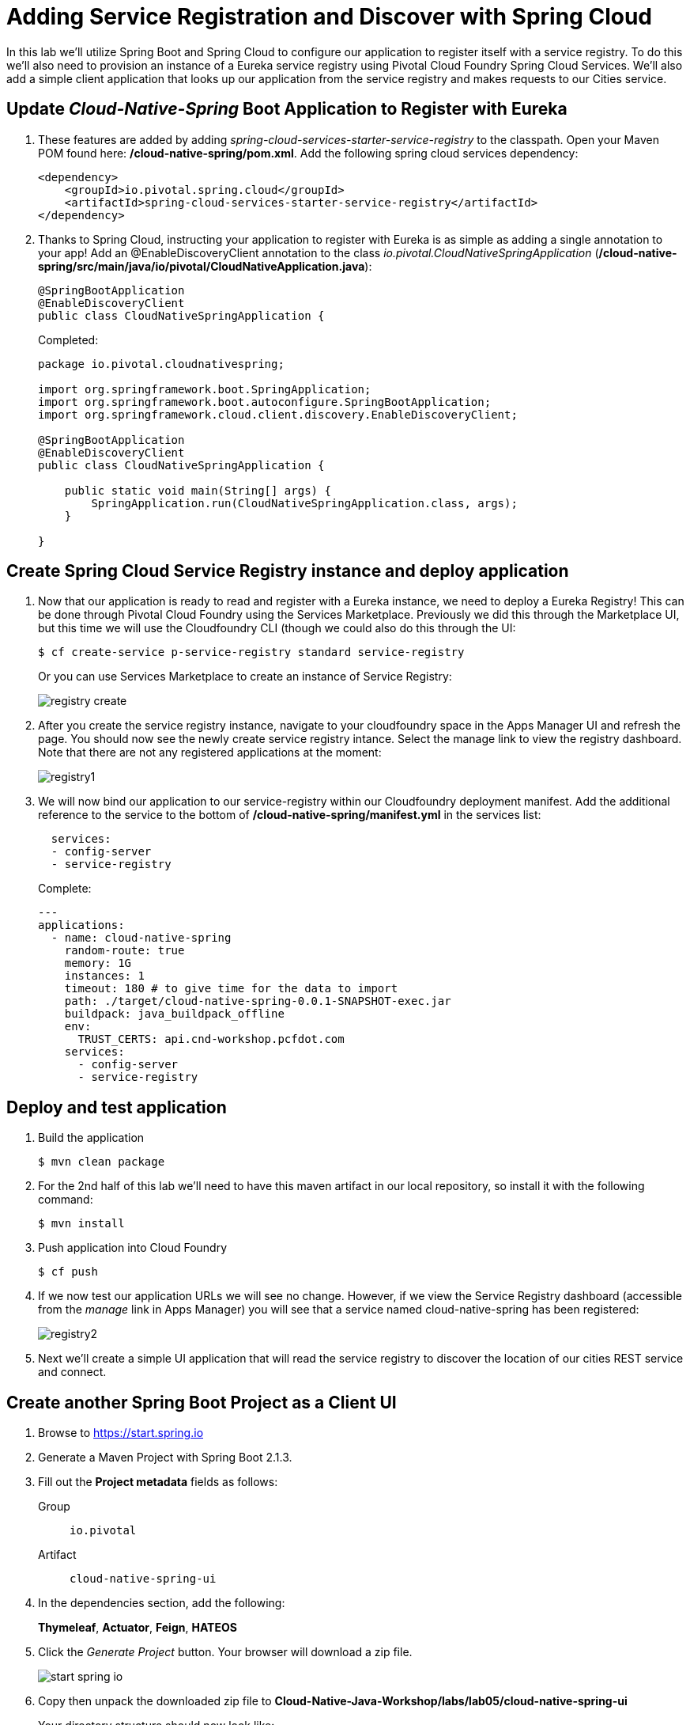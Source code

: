 :compat-mode:
= Adding Service Registration and Discover with Spring Cloud

In this lab we'll utilize Spring Boot and Spring Cloud to configure our application to register itself with a service registry.  To do this we'll also need to provision an instance of a Eureka service registry using Pivotal Cloud Foundry Spring Cloud Services.  We'll also add a simple client application that looks up our application from the service registry and makes requests to our Cities service.

== Update _Cloud-Native-Spring_ Boot Application to Register with Eureka

. These features are added by adding _spring-cloud-services-starter-service-registry_ to the classpath. Open your Maven POM found here: */cloud-native-spring/pom.xml*. Add the following spring cloud services dependency:
+
[source, xml]
---------------------------------------------------------------------
<dependency>
    <groupId>io.pivotal.spring.cloud</groupId>
    <artifactId>spring-cloud-services-starter-service-registry</artifactId>
</dependency>
---------------------------------------------------------------------
+

. Thanks to Spring Cloud, instructing your application to register with Eureka is as simple as adding a single annotation to your app! Add an @EnableDiscoveryClient annotation to the class _io.pivotal.CloudNativeSpringApplication_ (*/cloud-native-spring/src/main/java/io/pivotal/CloudNativeApplication.java*):
+
[source, java, numbered]
---------------------------------------------------------------------
@SpringBootApplication
@EnableDiscoveryClient
public class CloudNativeSpringApplication {
---------------------------------------------------------------------
+
Completed:
+
[source,java,numbered]
---------------------------------------------------------------------
package io.pivotal.cloudnativespring;

import org.springframework.boot.SpringApplication;
import org.springframework.boot.autoconfigure.SpringBootApplication;
import org.springframework.cloud.client.discovery.EnableDiscoveryClient;

@SpringBootApplication
@EnableDiscoveryClient
public class CloudNativeSpringApplication {

    public static void main(String[] args) {
        SpringApplication.run(CloudNativeSpringApplication.class, args);
    }

}
---------------------------------------------------------------------

== Create Spring Cloud Service Registry instance and deploy application

. Now that our application is ready to read and register with a Eureka instance, we need to deploy a Eureka Registry!  This can be done through Pivotal Cloud Foundry using the Services Marketplace.  Previously we did this through the Marketplace UI, but this time we will use the Cloudfoundry CLI (though we could also do this through the UI:
+
[source,bash]
---------------------------------------------------------------------
$ cf create-service p-service-registry standard service-registry
---------------------------------------------------------------------
+
Or you can use Services Marketplace to create an instance of Service Registry:
+
image::images/registry_create.jpg[]

. After you create the service registry instance, navigate to your cloudfoundry space in the Apps Manager UI and refresh the page.  You should now see the newly create service registry intance.  Select the manage link to view the registry dashboard.  Note that there are not any registered applications at the moment:
+
image::images/registry1.jpg[]

. We will now bind our application to our service-registry within our Cloudfoundry deployment manifest.  Add the additional reference to the service to the bottom of */cloud-native-spring/manifest.yml* in the services list:
+
[source, yml]
---------------------------------------------------------------------
  services:
  - config-server
  - service-registry
---------------------------------------------------------------------
+
Complete:
+
[source, yml]
---------------------------------------------------------------------
---
applications:
  - name: cloud-native-spring
    random-route: true
    memory: 1G
    instances: 1
    timeout: 180 # to give time for the data to import
    path: ./target/cloud-native-spring-0.0.1-SNAPSHOT-exec.jar
    buildpack: java_buildpack_offline
    env:
      TRUST_CERTS: api.cnd-workshop.pcfdot.com
    services:
      - config-server
      - service-registry
---------------------------------------------------------------------

== Deploy and test application

. Build the application
+
[source,bash]
---------------------------------------------------------------------
$ mvn clean package
---------------------------------------------------------------------

. For the 2nd half of this lab we’ll need to have this maven artifact in our local repository, so install it with the following command:
+
[source,bash]
---------------------------------------------------------------------
$ mvn install
---------------------------------------------------------------------

. Push application into Cloud Foundry
+
[source,bash]
---------------------------------------------------------------------
$ cf push
---------------------------------------------------------------------

. If we now test our application URLs we will see no change.  However, if we view the Service Registry dashboard (accessible from the _manage_ link in Apps Manager) you will see that a service named cloud-native-spring has been registered:
+
image::images/registry2.jpg[]

. Next we'll create a simple UI application that will read the service registry to discover the location of our cities REST service and connect.

== Create another Spring Boot Project as a Client UI

. Browse to https://start.spring.io

. Generate a Maven Project with Spring Boot 2.1.3.

. Fill out the *Project metadata* fields as follows:
+
Group:: +io.pivotal+
Artifact:: +cloud-native-spring-ui+

. In the dependencies section, add the following:
+
*Thymeleaf*, *Actuator*, *Feign*, *HATEOS*

. Click the _Generate Project_ button. Your browser will download a zip file.
+
image::images/start_spring_io.jpg[]


. Copy then unpack the downloaded zip file to *Cloud-Native-Java-Workshop/labs/lab05/cloud-native-spring-ui*
+
Your directory structure should now look like:
+
[source, bash]
---------------------------------------------------------------------
Cloud-Native-Java-Workshop:
├── labs
│   ├── lab01
│   │   ├── cloud-native-spring
│   ├── lab05
│   │   ├── cloud-native-spring-ui
---------------------------------------------------------------------

. Import the project’s pom.xml into your editor/IDE of choice.

. We will need to add a the general entry for Spring Cloud Services dependency management as we added to our other project.  Open your Maven POM found here: */cloud-native-spring-ui/pom.xml*:
+
[source, xml]
---------------------------------------------------------------------
<dependency>
    <groupId>io.pivotal.spring.cloud</groupId>
    <artifactId>spring-cloud-services-dependencies</artifactId>
    <version>2.0.2.RELEASE</version>
    <type>pom</type>
    <scope>import</scope>
</dependency>
---------------------------------------------------------------------
+
Completed POM import dependencies section:
+
[source, xml]
---------------------------------------------------------------------
<dependencyManagement>
    <dependencies>
        <dependency>
            <groupId>org.springframework.cloud</groupId>
            <artifactId>spring-cloud-dependencies</artifactId>
            <version>${spring-cloud.version}</version>
            <type>pom</type>
            <scope>import</scope>
        </dependency>
        <dependency>
            <groupId>io.pivotal.spring.cloud</groupId>
            <artifactId>spring-cloud-services-dependencies</artifactId>
            <version>2.0.2.RELEASE</version>
            <type>pom</type>
            <scope>import</scope>
        </dependency>
    </dependencies>
</dependencyManagement>
---------------------------------------------------------------------

. As before, we need to add _spring-cloud-services-starter-service-registry_ and reference to _io.pivotal.cloudnativespring.domain.City_ Entity class to the classpath.  Add these to your POM:
+
[source, xml]
---------------------------------------------------------------------
<dependency>
    <groupId>io.pivotal.spring.cloud</groupId>
    <artifactId>spring-cloud-services-starter-service-registry</artifactId>
</dependency>
<dependency>
    <groupId>io.pivotal</groupId>
    <artifactId>cloud-native-spring</artifactId>
    <version>0.0.1-SNAPSHOT</version>
</dependency>
---------------------------------------------------------------------
+
Completed dependencies:
+
[source, xml]
---------------------------------------------------------------------
<dependencies>
    <dependency>
        <groupId>org.springframework.boot</groupId>
        <artifactId>spring-boot-starter-actuator</artifactId>
    </dependency>
    <dependency>
        <groupId>org.springframework.boot</groupId>
        <artifactId>spring-boot-starter-thymeleaf</artifactId>
    </dependency>
    <dependency>
        <groupId>org.springframework.cloud</groupId>
        <artifactId>spring-cloud-starter-openfeign</artifactId>
    </dependency>
    <dependency>
        <groupId>io.pivotal.spring.cloud</groupId>
        <artifactId>spring-cloud-services-starter-service-registry</artifactId>
    </dependency>
    <dependency>
        <groupId>org.springframework.boot</groupId>
        <artifactId>spring-boot-starter-hateoas</artifactId>
    </dependency>
    <dependency>
        <groupId>io.pivotal</groupId>
        <artifactId>cloud-native-spring</artifactId>
        <version>0.0.1-SNAPSHOT</version>
    </dependency>
    <dependency>
        <groupId>org.springframework.boot</groupId>
        <artifactId>spring-boot-starter-test</artifactId>
        <scope>test</scope>
    </dependency>
</dependencies>
---------------------------------------------------------------------

. Since this UI is going to consume REST services, it's an awesome opportunity to use Feign.  Feign will handle *ALL* the work of invoking our services and marshalling/unmarshalling JSON into domain objects.  We'll add a Feign Client interface into our app.  Take note of how Feign references the downstream service; it's only the name of the service it will lookup from Eureka service registry.  Add the following interface declaration to the _CloudNativeSpringUiApplication_:
+
[source,java,numbered]
---------------------------------------------------------------------
@FeignClient(value = "cloud-native-spring")
interface CityClient {
    @RequestMapping(method = RequestMethod.GET, value = "/cities", produces = "application/hal+json")
    PagedResources<City> getCities();
}
---------------------------------------------------------------------
+
We'll also need to add a few annotations to our boot application:
+
[source,java,numbered]
---------------------------------------------------------------------
@SpringBootApplication
@EnableFeignClients
@EnableDiscoveryClient
public class CloudNativeSpringUiApplication {
---------------------------------------------------------------------
+
Completed:
+
[source,java,numbered]
---------------------------------------------------------------------
package io.pivotal.cloudnativespringui;

import io.pivotal.cloudnativespring.domain.City;
import org.springframework.boot.SpringApplication;
import org.springframework.boot.autoconfigure.SpringBootApplication;
import org.springframework.boot.autoconfigure.data.rest.RepositoryRestMvcAutoConfiguration;
import org.springframework.cloud.client.discovery.EnableDiscoveryClient;
import org.springframework.cloud.openfeign.EnableFeignClients;
import org.springframework.cloud.openfeign.FeignClient;
import org.springframework.hateoas.PagedResources;
import org.springframework.web.bind.annotation.RequestMapping;
import org.springframework.web.bind.annotation.RequestMethod;

@SpringBootApplication
@EnableFeignClients
@EnableDiscoveryClient
public class CloudNativeSpringUiApplication {

    public static void main(String[] args) {
        SpringApplication.run(CloudNativeSpringUiApplication.class, args);
    }

    @FeignClient(value = "cloud-native-spring")
    interface CityClient {
        @RequestMapping(method = RequestMethod.GET, value = "/cities", produces = "application/hal+json")
        PagedResources<City> getCities();
    }
}
---------------------------------------------------------------------

. Next we'll create a simple _@Controller_ for serving up the thymeleaf page.  Create the class _io.pivotal.cloudnativespringui.CitiesController_ (/cloud-native-spring-ui/src/main/java/io/pivotal/cloudnativespringui/CitiesController.java) and into it paste the following code:
+
[source,java]
---------------------------------------------------------------------
package io.pivotal.cloudnativespringui;

import org.springframework.stereotype.Controller;
import org.springframework.ui.Model;
import org.springframework.web.bind.annotation.GetMapping;

@Controller
public class CitiesController {

    private CloudNativeSpringUiApplication.CityClient feignCitiesClient;

    public CitiesController(CloudNativeSpringUiApplication.CityClient feignCitiesClient) {
        this.feignCitiesClient = feignCitiesClient;
    }

    @GetMapping("/")
    public String getCities(Model model) {

        model.addAttribute("cities", feignCitiesClient.getCities());
        return "cities"; //thymeleaf template
    }
}
---------------------------------------------------------------------

. Next we'll create a Thymeleaf template for rendering our data.  Our template will consume the content returned by Feign client we just created.  Create template _cities.html_ under */cloud-native-spring-ui/src/main/resources/templates*
+
Your directory structure should now look like:
+
[source, bash]
---------------------------------------------------------------------
cloud-native-spring-ui:
├── src
│   ├── main
│   │   ├── resources
│   │   │   ├── templates
│   │   │   │   ├── cities.html
---------------------------------------------------------------------
+
And paste the following code into it:
+
[source,html]
---------------------------------------------------------------------
<!doctype html>
<html lang="en" xmlns="http://www.w3.org/1999/xhtml"
      xmlns:th="http://www.thymeleaf.org">

<head>
    <!-- Required meta tags -->
    <meta charset="utf-8">
    <meta name="viewport" content="width=device-width, initial-scale=1, shrink-to-fit=no">

    <!-- Bootstrap CSS -->
    <link rel="stylesheet" href="https://stackpath.bootstrapcdn.com/bootstrap/4.3.1/css/bootstrap.min.css"
          integrity="sha384-ggOyR0iXCbMQv3Xipma34MD+dH/1fQ784/j6cY/iJTQUOhcWr7x9JvoRxT2MZw1T" crossorigin="anonymous">

    <title>Spring Boot Discovery Client Example - Cities</title>
</head>
<body>
<h1>Spring Boot Discovery Client Example - Cities</h1>

<div>
    <table id="cityTable" class="table table-dark">
        <thead>
        <tr>
            <th scope="col">Name</th>
            <th scope="col">County</th>
            <th scope="col">State</th>
            <th scope="col">PostalCode</th>
            <th scope="col">Latitude</th>
            <th scope="col">Longitude</th>
        </tr>
        </thead>
        <tr th:each="city : ${cities}">
            <th scope="row" th:text="${city.name}"></th>
            <td th:text="${city.county}"></td>
            <td th:text="${city.stateCode}"></td>
            <td th:text="${city.postalCode}"></td>
            <td th:text="${city.latitude}"></td>
            <td th:text="${city.longitude}"></td>
        </tr>
    </table>
</div>

<!-- Optional JavaScript -->
<!-- jQuery first, then Popper.js, then Bootstrap JS -->
<script src="https://code.jquery.com/jquery-3.3.1.slim.min.js"
        integrity="sha384-q8i/X+965DzO0rT7abK41JStQIAqVgRVzpbzo5smXKp4YfRvH+8abtTE1Pi6jizo"
        crossorigin="anonymous"></script>
<script src="https://cdnjs.cloudflare.com/ajax/libs/popper.js/1.14.7/umd/popper.min.js"
        integrity="sha384-UO2eT0CpHqdSJQ6hJty5KVphtPhzWj9WO1clHTMGa3JDZwrnQq4sF86dIHNDz0W1"
        crossorigin="anonymous"></script>
<script src="https://stackpath.bootstrapcdn.com/bootstrap/4.3.1/js/bootstrap.min.js"
        integrity="sha384-JjSmVgyd0p3pXB1rRibZUAYoIIy6OrQ6VrjIEaFf/nJGzIxFDsf4x0xIM+B07jRM"
        crossorigin="anonymous"></script>
</body>
</html>
---------------------------------------------------------------------

. We'll also want to give our UI App a name so that it can register properly with Eureka and potentially use cloud config in the future.  Add the following configuration to */cloud-native-spring-ui/src/main/resources/application.properties*:
+
[source, properties]
---------------------------------------------------------------------
spring.jpa.generate-ddl=false
spring.jpa.hibernate.ddl-auto=none
spring.application.name=cloud-native-spring-ui
spring.data.rest.base-path=/api
---------------------------------------------------------------------

== Deploy and test application

. Build the application.  We have to skip the tests otherwise we may fail because of having 2 spring boot apps on the classpath
+
[source,bash]
---------------------------------------------------------------------
$ mvn clean package -DskipTests
---------------------------------------------------------------------

. Create an application manifest in the root folder /cloud-native-spring-ui
+
$ touch manifest.yml

. Add application metadata
+
[source, yaml]
---------------------------------------------------------------------
---
applications:
    - name: cloud-native-spring-ui
      random-route: true
      memory: 1G
      instances: 1
      path: ./target/cloud-native-spring-ui-0.0.1-SNAPSHOT.jar
      buildpack: java_buildpack_offline
      env:
        TRUST_CERTS: api.cnd-workshop.pcfdot.com
      services:
        - service-registry
---------------------------------------------------------------------

. Push application into Cloud Foundry
+
[source,bash]
---------------------------------------------------------------------
$ cf push
---------------------------------------------------------------------

. Test your application by navigating to the URL of the application, which should show the Thymeleaf template. You should now see a table listing the first set of rows returned from the cities microservice
+
image::images/ui.jpg[]


. From a commandline stop the cloud-native-spring microservice (the original city service, not the new UI)
+
[source,bash]
---------------------------------------------------------------------
$ cf stop cloud-native-spring
---------------------------------------------------------------------
. Refresh the UI app.  What happens?  Now you get a nasty error that is not very user friendly!

. Next we'll learn how to make our UI Application more resilient in the case that our downstream services are unavailable.
